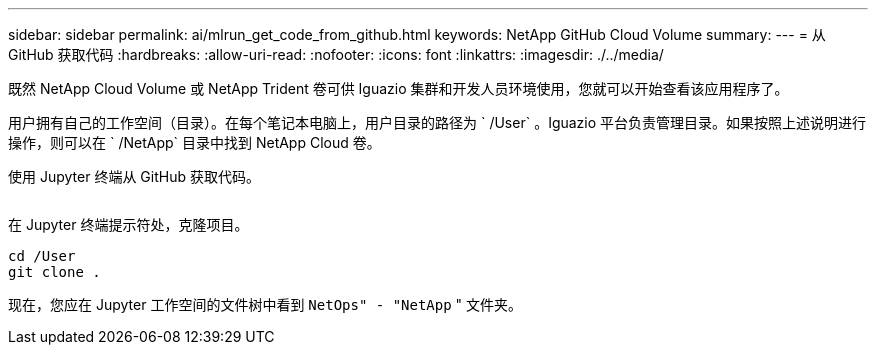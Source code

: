 ---
sidebar: sidebar 
permalink: ai/mlrun_get_code_from_github.html 
keywords: NetApp GitHub Cloud Volume 
summary:  
---
= 从 GitHub 获取代码
:hardbreaks:
:allow-uri-read: 
:nofooter: 
:icons: font
:linkattrs: 
:imagesdir: ./../media/


[role="lead"]
既然 NetApp Cloud Volume 或 NetApp Trident 卷可供 Iguazio 集群和开发人员环境使用，您就可以开始查看该应用程序了。

用户拥有自己的工作空间（目录）。在每个笔记本电脑上，用户目录的路径为 ` /User` 。Iguazio 平台负责管理目录。如果按照上述说明进行操作，则可以在 ` /NetApp` 目录中找到 NetApp Cloud 卷。

使用 Jupyter 终端从 GitHub 获取代码。

image:mlrun_image12.png[""]

在 Jupyter 终端提示符处，克隆项目。

....
cd /User
git clone .
....
现在，您应在 Jupyter 工作空间的文件树中看到 `NetOps" - "NetApp` " 文件夹。

